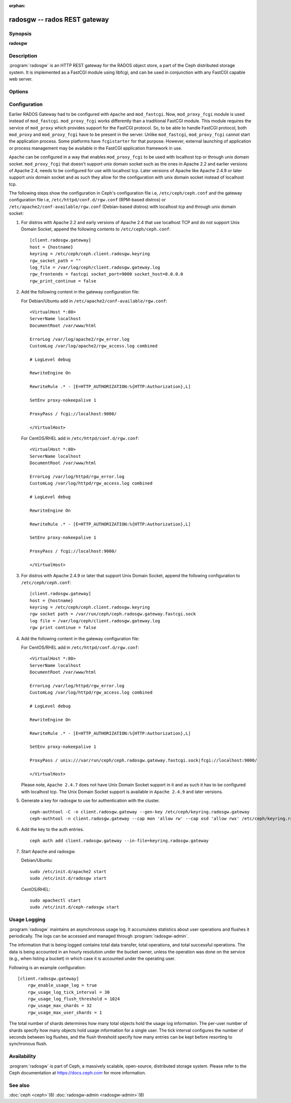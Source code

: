 :orphan:

===============================
 radosgw -- rados REST gateway
===============================

.. program:: radosgw

Synopsis
========

| **radosgw**


Description
===========

:program:`radosgw` is an HTTP REST gateway for the RADOS object store, a part
of the Ceph distributed storage system. It is implemented as a FastCGI
module using libfcgi, and can be used in conjunction with any FastCGI
capable web server.


Options
=======

.. option:: -c ceph.conf, --conf=ceph.conf

   Use ``ceph.conf`` configuration file instead of the default
   ``/etc/ceph/ceph.conf`` to determine monitor addresses during startup.

.. option:: -m monaddress[:port]

   Connect to specified monitor (instead of looking through ``ceph.conf``).

.. option:: -i ID, --id ID

   Set the ID portion of name for radosgw

.. option:: -n TYPE.ID, --name TYPE.ID

   Set the rados user name for the gateway (eg. client.radosgw.gateway)

.. option:: --cluster NAME

   Set the cluster name (default: ceph)

.. option:: -d

   Run in foreground, log to stderr

.. option:: -f

   Run in foreground, log to usual location

.. option:: --rgw-socket-path=path

   Specify a unix domain socket path.

.. option:: --rgw-region=region

   The region where radosgw runs

.. option:: --rgw-zone=zone

   The zone where radosgw runs


Configuration
=============

Earlier RADOS Gateway had to be configured with ``Apache`` and ``mod_fastcgi``.
Now, ``mod_proxy_fcgi`` module is used instead of ``mod_fastcgi``.
``mod_proxy_fcgi`` works differently than a traditional FastCGI module. This
module requires the service of ``mod_proxy`` which provides support for the
FastCGI protocol. So, to be able to handle FastCGI protocol, both ``mod_proxy``
and ``mod_proxy_fcgi`` have to be present in the server. Unlike ``mod_fastcgi``,
``mod_proxy_fcgi`` cannot start the application process. Some platforms have
``fcgistarter`` for that purpose. However, external launching of application
or process management may be available in the FastCGI application framework
in use.

``Apache`` can be configured in a way that enables ``mod_proxy_fcgi`` to be used
with localhost tcp or through unix domain socket. ``mod_proxy_fcgi`` that doesn't
support unix domain socket such as the ones in Apache 2.2 and earlier versions of
Apache 2.4, needs to be configured for use with localhost tcp. Later versions of
Apache like Apache 2.4.9 or later support unix domain socket and as such they
allow for the configuration with unix domain socket instead of localhost tcp.

The following steps show the configuration in Ceph's configuration file i.e,
``/etc/ceph/ceph.conf`` and the gateway configuration file i.e,
``/etc/httpd/conf.d/rgw.conf`` (RPM-based distros) or
``/etc/apache2/conf-available/rgw.conf`` (Debian-based distros) with localhost
tcp and through unix domain socket:

#. For distros with Apache 2.2 and early versions of Apache 2.4 that use
   localhost TCP and do not support Unix Domain Socket, append the following
   contents to ``/etc/ceph/ceph.conf``::

	[client.radosgw.gateway]
	host = {hostname}
	keyring = /etc/ceph/ceph.client.radosgw.keyring
	rgw_socket_path = ""
	log_file = /var/log/ceph/client.radosgw.gateway.log
	rgw_frontends = fastcgi socket_port=9000 socket_host=0.0.0.0
	rgw_print_continue = false

#. Add the following content in the gateway configuration file:

   For Debian/Ubuntu add in ``/etc/apache2/conf-available/rgw.conf``::

		<VirtualHost *:80>
		ServerName localhost
		DocumentRoot /var/www/html

		ErrorLog /var/log/apache2/rgw_error.log
		CustomLog /var/log/apache2/rgw_access.log combined

		# LogLevel debug

		RewriteEngine On

		RewriteRule .* - [E=HTTP_AUTHORIZATION:%{HTTP:Authorization},L]

		SetEnv proxy-nokeepalive 1

		ProxyPass / fcgi://localhost:9000/

		</VirtualHost>

   For CentOS/RHEL add in ``/etc/httpd/conf.d/rgw.conf``::

		<VirtualHost *:80>
		ServerName localhost
		DocumentRoot /var/www/html

		ErrorLog /var/log/httpd/rgw_error.log
		CustomLog /var/log/httpd/rgw_access.log combined

		# LogLevel debug

		RewriteEngine On

		RewriteRule .* - [E=HTTP_AUTHORIZATION:%{HTTP:Authorization},L]

		SetEnv proxy-nokeepalive 1

		ProxyPass / fcgi://localhost:9000/

		</VirtualHost>

#. For distros with Apache 2.4.9 or later that support Unix Domain Socket,
   append the following configuration to ``/etc/ceph/ceph.conf``::

	[client.radosgw.gateway]
	host = {hostname}
	keyring = /etc/ceph/ceph.client.radosgw.keyring
	rgw socket path = /var/run/ceph/ceph.radosgw.gateway.fastcgi.sock
	log file = /var/log/ceph/client.radosgw.gateway.log
	rgw print continue = false

#. Add the following content in the gateway configuration file:

   For CentOS/RHEL add in ``/etc/httpd/conf.d/rgw.conf``::

		<VirtualHost *:80>
		ServerName localhost
		DocumentRoot /var/www/html

		ErrorLog /var/log/httpd/rgw_error.log
		CustomLog /var/log/httpd/rgw_access.log combined

		# LogLevel debug

		RewriteEngine On

		RewriteRule .* - [E=HTTP_AUTHORIZATION:%{HTTP:Authorization},L]

		SetEnv proxy-nokeepalive 1

		ProxyPass / unix:///var/run/ceph/ceph.radosgw.gateway.fastcgi.sock|fcgi://localhost:9000/

		</VirtualHost>

   Please note, ``Apache 2.4.7`` does not have Unix Domain Socket support in
   it and as such it has to be configured with localhost tcp. The Unix Domain
   Socket support is available in ``Apache 2.4.9`` and later versions.

#. Generate a key for radosgw to use for authentication with the cluster. ::

	ceph-authtool -C -n client.radosgw.gateway --gen-key /etc/ceph/keyring.radosgw.gateway
	ceph-authtool -n client.radosgw.gateway --cap mon 'allow rw' --cap osd 'allow rwx' /etc/ceph/keyring.radosgw.gateway

#. Add the key to the auth entries. ::

	ceph auth add client.radosgw.gateway --in-file=keyring.radosgw.gateway

#. Start Apache and radosgw.

   Debian/Ubuntu::

		sudo /etc/init.d/apache2 start
		sudo /etc/init.d/radosgw start

   CentOS/RHEL::

		sudo apachectl start
		sudo /etc/init.d/ceph-radosgw start

Usage Logging
=============

:program:`radosgw` maintains an asynchronous usage log. It accumulates
statistics about user operations and flushes it periodically. The
logs can be accessed and managed through :program:`radosgw-admin`.

The information that is being logged contains total data transfer,
total operations, and total successful operations. The data is being
accounted in an hourly resolution under the bucket owner, unless the
operation was done on the service (e.g., when listing a bucket) in
which case it is accounted under the operating user.

Following is an example configuration::

        [client.radosgw.gateway]
            rgw_enable_usage_log = true
            rgw_usage_log_tick_interval = 30
            rgw_usage_log_flush_threshold = 1024
            rgw_usage_max_shards = 32
            rgw_usage_max_user_shards = 1


The total number of shards determines how many total objects hold the
usage log information. The per-user number of shards specify how many
objects hold usage information for a single user. The tick interval
configures the number of seconds between log flushes, and the flush
threshold specify how many entries can be kept before resorting to
synchronous flush.


Availability
============

:program:`radosgw` is part of Ceph, a massively scalable, open-source, distributed
storage system. Please refer to the Ceph documentation at https://docs.ceph.com for
more information.


See also
========

:doc:`ceph <ceph>`\(8)
:doc:`radosgw-admin <radosgw-admin>`\(8)
